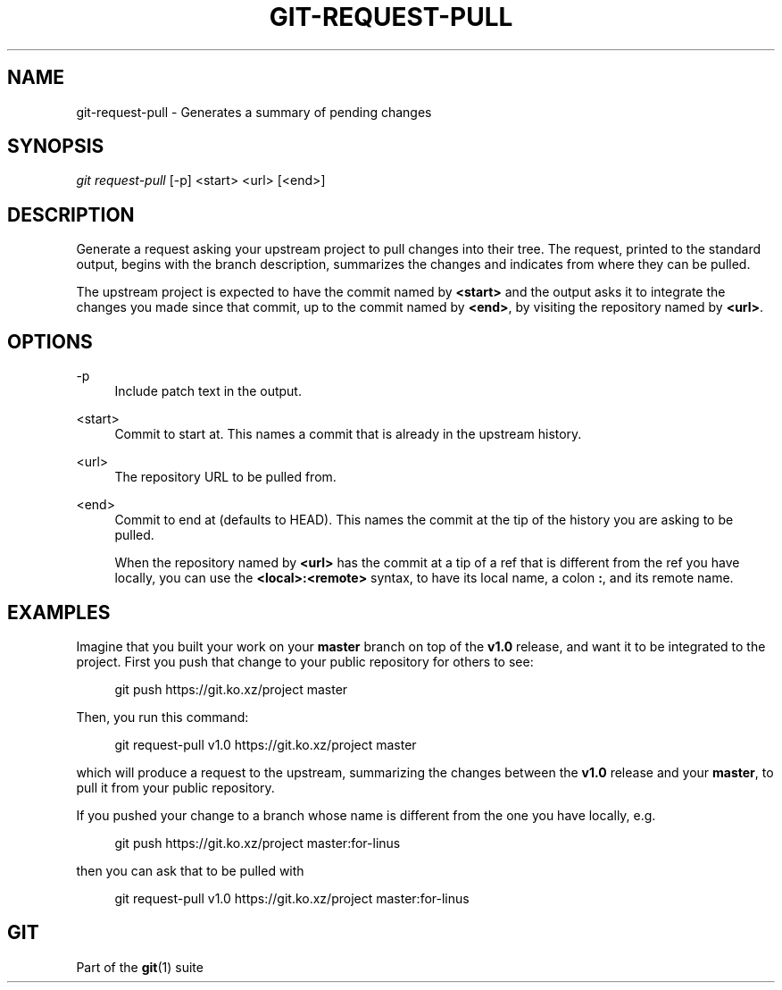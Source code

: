 '\" t
.\"     Title: git-request-pull
.\"    Author: [FIXME: author] [see http://docbook.sf.net/el/author]
.\" Generator: DocBook XSL Stylesheets v1.79.1 <http://docbook.sf.net/>
.\"      Date: 10/30/2019
.\"    Manual: Git Manual
.\"    Source: Git 2.24.0.rc2
.\"  Language: English
.\"
.TH "GIT\-REQUEST\-PULL" "1" "10/30/2019" "Git 2\&.24\&.0\&.rc2" "Git Manual"
.\" -----------------------------------------------------------------
.\" * Define some portability stuff
.\" -----------------------------------------------------------------
.\" ~~~~~~~~~~~~~~~~~~~~~~~~~~~~~~~~~~~~~~~~~~~~~~~~~~~~~~~~~~~~~~~~~
.\" http://bugs.debian.org/507673
.\" http://lists.gnu.org/archive/html/groff/2009-02/msg00013.html
.\" ~~~~~~~~~~~~~~~~~~~~~~~~~~~~~~~~~~~~~~~~~~~~~~~~~~~~~~~~~~~~~~~~~
.ie \n(.g .ds Aq \(aq
.el       .ds Aq '
.\" -----------------------------------------------------------------
.\" * set default formatting
.\" -----------------------------------------------------------------
.\" disable hyphenation
.nh
.\" disable justification (adjust text to left margin only)
.ad l
.\" -----------------------------------------------------------------
.\" * MAIN CONTENT STARTS HERE *
.\" -----------------------------------------------------------------
.SH "NAME"
git-request-pull \- Generates a summary of pending changes
.SH "SYNOPSIS"
.sp
.nf
\fIgit request\-pull\fR [\-p] <start> <url> [<end>]
.fi
.sp
.SH "DESCRIPTION"
.sp
Generate a request asking your upstream project to pull changes into their tree\&. The request, printed to the standard output, begins with the branch description, summarizes the changes and indicates from where they can be pulled\&.
.sp
The upstream project is expected to have the commit named by \fB<start>\fR and the output asks it to integrate the changes you made since that commit, up to the commit named by \fB<end>\fR, by visiting the repository named by \fB<url>\fR\&.
.SH "OPTIONS"
.PP
\-p
.RS 4
Include patch text in the output\&.
.RE
.PP
<start>
.RS 4
Commit to start at\&. This names a commit that is already in the upstream history\&.
.RE
.PP
<url>
.RS 4
The repository URL to be pulled from\&.
.RE
.PP
<end>
.RS 4
Commit to end at (defaults to HEAD)\&. This names the commit at the tip of the history you are asking to be pulled\&.
.sp
When the repository named by
\fB<url>\fR
has the commit at a tip of a ref that is different from the ref you have locally, you can use the
\fB<local>:<remote>\fR
syntax, to have its local name, a colon
\fB:\fR, and its remote name\&.
.RE
.SH "EXAMPLES"
.sp
Imagine that you built your work on your \fBmaster\fR branch on top of the \fBv1\&.0\fR release, and want it to be integrated to the project\&. First you push that change to your public repository for others to see:
.sp
.if n \{\
.RS 4
.\}
.nf
git push https://git\&.ko\&.xz/project master
.fi
.if n \{\
.RE
.\}
.sp
Then, you run this command:
.sp
.if n \{\
.RS 4
.\}
.nf
git request\-pull v1\&.0 https://git\&.ko\&.xz/project master
.fi
.if n \{\
.RE
.\}
.sp
which will produce a request to the upstream, summarizing the changes between the \fBv1\&.0\fR release and your \fBmaster\fR, to pull it from your public repository\&.
.sp
If you pushed your change to a branch whose name is different from the one you have locally, e\&.g\&.
.sp
.if n \{\
.RS 4
.\}
.nf
git push https://git\&.ko\&.xz/project master:for\-linus
.fi
.if n \{\
.RE
.\}
.sp
then you can ask that to be pulled with
.sp
.if n \{\
.RS 4
.\}
.nf
git request\-pull v1\&.0 https://git\&.ko\&.xz/project master:for\-linus
.fi
.if n \{\
.RE
.\}
.SH "GIT"
.sp
Part of the \fBgit\fR(1) suite
